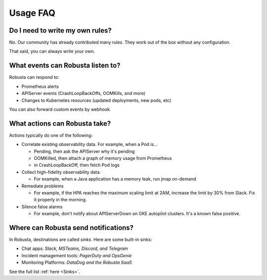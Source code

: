 
Usage FAQ
==========

Do I need to write my own rules?
^^^^^^^^^^^^^^^^^^^^^^^^^^^^^^^^^^
No. Our community has already contributed many rules. They work out of the box without any configuration.

That said, you can always write your own.

What events can Robusta listen to?
^^^^^^^^^^^^^^^^^^^^^^^^^^^^^^^^^^

Robusta can respond to:

* Prometheus alerts
* APIServer events (CrashLoopBackOffs, OOMKills, and more)
* Changes to Kubernetes resources (updated deployments, new pods, etc)

You can also forward custom events by webhook.

What actions can Robusta take?
^^^^^^^^^^^^^^^^^^^^^^^^^^^^^^^^^^

Actions typically do one of the following:

* Correlate existing observability data. For example, when a Pod is...

  * Pending, then ask the APIServer why it's pending
  * OOMKilled, then attach a graph of memory usage from Prometheus
  * in CrashLoopBackOff, then fetch Pod logs

* Collect high-fidelity observability data.

  * For example, when a Java application has a memory leak, run jmap on-demand

* Remediate problems

  * For example, if the HPA reaches the maximum scaling limit at 2AM, increase the limit by 30% from Slack. Fix it properly in the morning.

* Silence false alarms

  * For example, don't notify about APIServerDown on GKE autopilot clusters. It's a known false positive.

Where can Robusta send notifications?
^^^^^^^^^^^^^^^^^^^^^^^^^^^^^^^^^^^^^^^

In Robusta, destinations are called *sinks*. Here are some built-in sinks:

* Chat apps: *Slack, MSTeams, Discord, and Telegram*
* Incident management tools: *PagerDuty and OpsGenie*
* Monitoring Platforms: *DataDog and the Robusta SaaS*

See the full list :ref:`here <Sinks>`.
